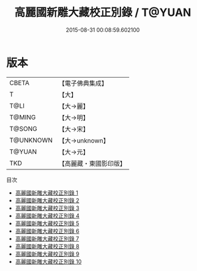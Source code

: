 #+TITLE: 高麗國新雕大藏校正別錄 / T@YUAN

#+DATE: 2015-08-31 00:08:59.602100
* 版本
 |     CBETA|【電子佛典集成】|
 |         T|【大】     |
 |      T@LI|【大→麗】   |
 |    T@MING|【大→明】   |
 |    T@SONG|【大→宋】   |
 | T@UNKNOWN|【大→unknown】|
 |    T@YUAN|【大→元】   |
 |       TKD|【高麗藏・東國影印版】|
目次
 - [[file:KR6s0088_001.txt][高麗國新雕大藏校正別錄 1]]
 - [[file:KR6s0088_002.txt][高麗國新雕大藏校正別錄 2]]
 - [[file:KR6s0088_003.txt][高麗國新雕大藏校正別錄 3]]
 - [[file:KR6s0088_004.txt][高麗國新雕大藏校正別錄 4]]
 - [[file:KR6s0088_005.txt][高麗國新雕大藏校正別錄 5]]
 - [[file:KR6s0088_006.txt][高麗國新雕大藏校正別錄 6]]
 - [[file:KR6s0088_007.txt][高麗國新雕大藏校正別錄 7]]
 - [[file:KR6s0088_008.txt][高麗國新雕大藏校正別錄 8]]
 - [[file:KR6s0088_009.txt][高麗國新雕大藏校正別錄 9]]
 - [[file:KR6s0088_010.txt][高麗國新雕大藏校正別錄 10]]
